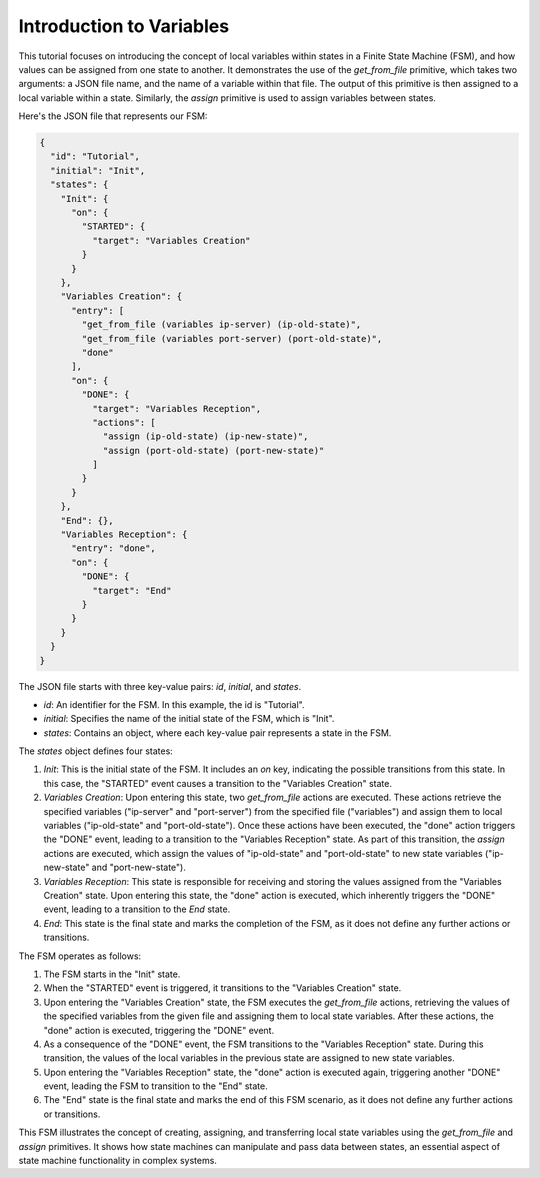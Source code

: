 Introduction to Variables
==================================

This tutorial focuses on introducing the concept of local variables within states in a Finite State Machine (FSM), and how values can be assigned from one state to another. It demonstrates the use of the `get_from_file` primitive, which takes two arguments: a JSON file name, and the name of a variable within that file. The output of this primitive is then assigned to a local variable within a state. Similarly, the `assign` primitive is used to assign variables between states.

Here's the JSON file that represents our FSM:

.. code-block:: json

   {
     "id": "Tutorial",
     "initial": "Init",
     "states": {
       "Init": {
         "on": {
           "STARTED": {
             "target": "Variables Creation"
           }
         }
       },
       "Variables Creation": {
         "entry": [
           "get_from_file (variables ip-server) (ip-old-state)",
           "get_from_file (variables port-server) (port-old-state)",
           "done"
         ],
         "on": {
           "DONE": {
             "target": "Variables Reception",
             "actions": [
               "assign (ip-old-state) (ip-new-state)",
               "assign (port-old-state) (port-new-state)"
             ]
           }
         }
       },
       "End": {},
       "Variables Reception": {
         "entry": "done",
         "on": {
           "DONE": {
             "target": "End"
           }
         }
       }
     }
   }

The JSON file starts with three key-value pairs: `id`, `initial`, and `states`.

- `id`: An identifier for the FSM. In this example, the id is "Tutorial".
- `initial`: Specifies the name of the initial state of the FSM, which is "Init".
- `states`: Contains an object, where each key-value pair represents a state in the FSM.

The `states` object defines four states:

1. `Init`: This is the initial state of the FSM. It includes an `on` key, indicating the possible transitions from this state. In this case, the "STARTED" event causes a transition to the "Variables Creation" state.

2. `Variables Creation`: Upon entering this state, two `get_from_file` actions are executed. These actions retrieve the specified variables ("ip-server" and "port-server") from the specified file ("variables") and assign them to local variables ("ip-old-state" and "port-old-state"). Once these actions have been executed, the "done" action triggers the "DONE" event, leading to a transition to the "Variables Reception" state. As part of this transition, the `assign` actions are executed, which assign the values of "ip-old-state" and "port-old-state" to new state variables ("ip-new-state" and "port-new-state").

3. `Variables Reception`: This state is responsible for receiving and storing the values assigned from the "Variables Creation" state. Upon entering this state, the "done" action is executed, which inherently triggers the "DONE" event, leading to a transition to the `End` state.

4. `End`: This state is the final state and marks the completion of the FSM, as it does not define any further actions or transitions.

The FSM operates as follows:

1. The FSM starts in the "Init" state.
2. When the "STARTED" event is triggered, it transitions to the "Variables Creation" state.
3. Upon entering the "Variables Creation" state, the FSM executes the `get_from_file` actions, retrieving the values of the specified variables from the given file and assigning them to local state variables. After these actions, the "done" action is executed, triggering the "DONE" event.
4. As a consequence of the "DONE" event, the FSM transitions to the "Variables Reception" state. During this transition, the values of the local variables in the previous state are assigned to new state variables.
5. Upon entering the "Variables Reception" state, the "done" action is executed again, triggering another "DONE" event, leading the FSM to transition to the "End" state.
6. The "End" state is the final state and marks the end of this FSM scenario, as it does not define any further actions or transitions.

This FSM illustrates the concept of creating, assigning, and transferring local state variables using the `get_from_file` and `assign` primitives. It shows how state machines can manipulate and pass data between states, an essential aspect of state machine functionality in complex systems.

